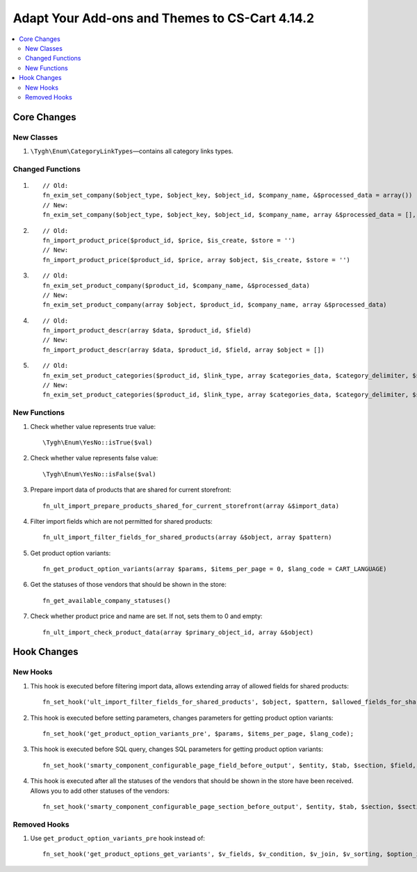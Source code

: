 ***********************************************
Adapt Your Add-ons and Themes to CS-Cart 4.14.2
***********************************************

.. contents::
    :local:
    :backlinks: none

============
Core Changes
============

-----------
New Classes
-----------

#. ``\Tygh\Enum\CategoryLinkTypes``—contains all category links types.

-----------------
Changed Functions
-----------------

#. ::

       // Old:
       fn_exim_set_company($object_type, $object_key, $object_id, $company_name, &$processed_data = array())
       // New:
       fn_exim_set_company($object_type, $object_key, $object_id, $company_name, array &$processed_data = [], $check_runtime_company_id = true)

#. ::

       // Old:
       fn_import_product_price($product_id, $price, $is_create, $store = '')
       // New:
       fn_import_product_price($product_id, $price, array $object, $is_create, $store = '')

#. ::

       // Old:
       fn_exim_set_product_company($product_id, $company_name, &$processed_data)
       // New:
       fn_exim_set_product_company(array $object, $product_id, $company_name, array &$processed_data)

#. ::

       // Old:
       fn_import_product_descr(array $data, $product_id, $field)
       // New:
       fn_import_product_descr(array $data, $product_id, $field, array $object = [])

#. ::

       // Old:
       fn_exim_set_product_categories($product_id, $link_type, array $categories_data, $category_delimiter, $store_name = '', array &$processed_data = [], $is_new = false)
       // New:
       fn_exim_set_product_categories($product_id, $link_type, array $categories_data, $category_delimiter, $store_name = '', array &$processed_data = [], $is_new = false, array $object = [])

-------------
New Functions
-------------

#. Check whether value represents true value::

     \Tygh\Enum\YesNo::isTrue($val)

#. Check whether value represents false value::

     \Tygh\Enum\YesNo::isFalse($val)

#. Prepare import data of products that are shared for current storefront::

     fn_ult_import_prepare_products_shared_for_current_storefront(array &$import_data)

#. Filter import fields which are not permitted for shared products::

     fn_ult_import_filter_fields_for_shared_products(array &$object, array $pattern)

#. Get product option variants::

     fn_get_product_option_variants(array $params, $items_per_page = 0, $lang_code = CART_LANGUAGE)

#. Get the statuses of those vendors that should be shown in the store::

     fn_get_available_company_statuses()

#. Check whether product price and name are set. If not, sets them to 0 and empty::

     fn_ult_import_check_product_data(array $primary_object_id, array &$object)

============
Hook Changes
============

---------
New Hooks
---------

#. This hook is executed  before filtering import data, allows extending array of allowed fields for shared products::

     fn_set_hook('ult_import_filter_fields_for_shared_products', $object, $pattern, $allowed_fields_for_shared_products);

#. This hook is executed  before setting parameters, changes parameters for getting product option variants::

     fn_set_hook('get_product_option_variants_pre', $params, $items_per_page, $lang_code);

#. This hook is executed before SQL query, changes SQL parameters for getting product option variants::

     fn_set_hook('smarty_component_configurable_page_field_before_output', $entity, $tab, $section, $field, $field_config, $params, $content, $template);

#. This hook is executed after all the statuses of the vendors that should be shown in the store have been received. Allows you to add other statuses of the vendors::

     fn_set_hook('smarty_component_configurable_page_section_before_output', $entity, $tab, $section, $section_config, $params, $content, $template);

-------------
Removed Hooks
-------------

#. Use ``get_product_option_variants_pre`` hook instead of::

     fn_set_hook('get_product_options_get_variants', $v_fields, $v_condition, $v_join, $v_sorting, $option_ids, $lang_code).